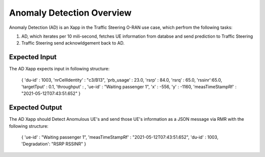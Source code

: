 
Anomaly Detection Overview
======================

Anomaly Detection (AD) is an Xapp in the Traffic Steering O-RAN use case,
which perfrom the following tasks:

#. AD, which iterates per 10 mili-second, fetches UE information from databse and send prediction to Traffic Steering
#. Traffic Steering send acknowldgement back to AD.

Expected Input
--------------

The AD Xapp expects input in following structure:

  {
  'du-id' : 1003,
  'nrCellIdentity' : "c3/B13",
  'prb_usage' : 23.0, 
  'rsrp' : 84.0, 
  'rsrq' : 65.0, 
  'rssinr':65.0,
  'targetTput' : 0.1, 
  'throughput' : , 
  'ue-id' : "Waiting passenger 1", 
  'x' : -556, 
  'y' : -1160, 
  'measTimeStampRf' : "2021-05-12T07:43:51.652" 
  }

Expected Output
---------------

The AD Xapp should Detect Anomulous UE's and send those UE's information
as a JSON message via RMR with the following structure:

  {
  'ue-id' : "Waiting passenger 1",
  'measTimeStampRf' : "2021-05-12T07:43:51.652",
  'du-id' : 1003,
  'Degradation': "RSRP RSSINR"
  }

  
